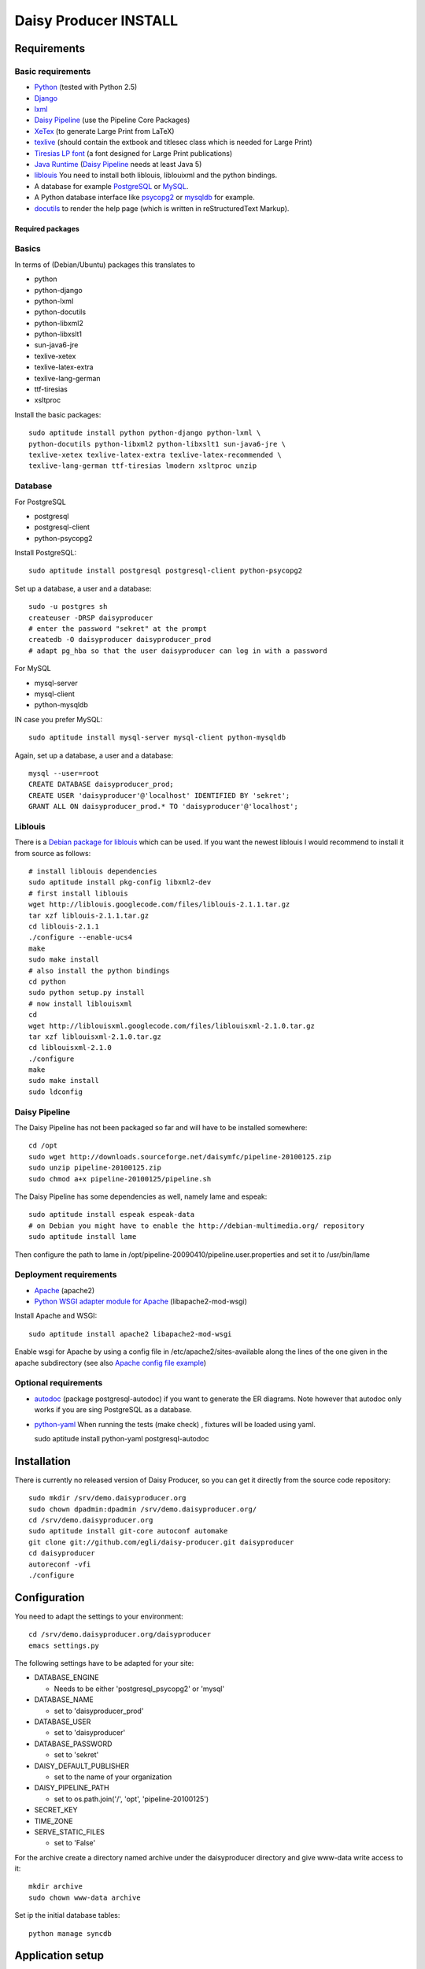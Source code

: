 ======================
Daisy Producer INSTALL
======================

Requirements
============

Basic requirements
------------------

- Python_ (tested with Python 2.5)
- Django_ 
- lxml_
- `Daisy Pipeline`_ (use the Pipeline Core Packages)
- XeTex_ (to generate Large Print from LaTeX)
- texlive_ (should contain the extbook and titlesec class which is
  needed for Large Print) 
- `Tiresias LP font`_ (a font designed for Large Print publications)
- `Java Runtime`_ (`Daisy Pipeline`_ needs at least Java 5)
- liblouis_ You need to install both liblouis, liblouixml and the
  python bindings.
- A database for example PostgreSQL_ or MySQL_.
- A Python database interface like psycopg2_ or mysqldb_ for example.
- docutils_ to render the help page (which is written in
  reStructuredText Markup).

.. _Python: http://www.python.org
.. _Django: http://www.djangoproject.com
.. _lxml: http://codespeak.net/lxml/index.html
.. _Daisy Pipeline: http://www.daisy.org/projects/pipeline/
.. _XeTex: http://www.tug.org/xetex/
.. _texlive: http://www.tug.org/texlive/
.. _`Tiresias LP font`: http://www.tiresias.org/fonts/lpfont/about_lp.htm
.. _`Java Runtime`: http://www.java.com/en/download/manual.jsp
.. _liblouis: http://code.google.com/p/liblouis/
.. _PostgreSQL: http://www.postgresql.org/
.. _MySQL: http://www.mysql.com/
.. _psycopg2: http://www.initd.org/
.. _mysqldb: http://sourceforge.net/projects/mysql-python
.. _docutils: http://docutils.sourceforge.net

Required packages
~~~~~~~~~~~~~~~~~

Basics
------

In terms of (Debian/Ubuntu) packages this translates to

- python
- python-django
- python-lxml
- python-docutils
- python-libxml2
- python-libxslt1
- sun-java6-jre
- texlive-xetex
- texlive-latex-extra
- texlive-lang-german
- ttf-tiresias
- xsltproc

Install the basic packages::

  sudo aptitude install python python-django python-lxml \
  python-docutils python-libxml2 python-libxslt1 sun-java6-jre \
  texlive-xetex texlive-latex-extra texlive-latex-recommended \
  texlive-lang-german ttf-tiresias lmodern xsltproc unzip

Database
--------

For PostgreSQL

- postgresql
- postgresql-client
- python-psycopg2

Install PostgreSQL::

  sudo aptitude install postgresql postgresql-client python-psycopg2

Set up a database, a user and a database::

  sudo -u postgres sh
  createuser -DRSP daisyproducer
  # enter the password "sekret" at the prompt
  createdb -O daisyproducer daisyproducer_prod
  # adapt pg_hba so that the user daisyproducer can log in with a password

For MySQL

- mysql-server
- mysql-client
- python-mysqldb

IN case you prefer MySQL::

  sudo aptitude install mysql-server mysql-client python-mysqldb

Again, set up a database, a user and a database::

  mysql --user=root
  CREATE DATABASE daisyproducer_prod;
  CREATE USER 'daisyproducer'@'localhost' IDENTIFIED BY 'sekret';
  GRANT ALL ON daisyproducer_prod.* TO 'daisyproducer'@'localhost';

Liblouis
--------

There is a `Debian package for liblouis`_ which can be used. If you
want the newest liblouis I would recommend to install it from source
as follows::

  # install liblouis dependencies
  sudo aptitude install pkg-config libxml2-dev
  # first install liblouis
  wget http://liblouis.googlecode.com/files/liblouis-2.1.1.tar.gz
  tar xzf liblouis-2.1.1.tar.gz
  cd liblouis-2.1.1
  ./configure --enable-ucs4
  make
  sudo make install
  # also install the python bindings
  cd python
  sudo python setup.py install
  # now install liblouisxml
  cd
  wget http://liblouisxml.googlecode.com/files/liblouisxml-2.1.0.tar.gz
  tar xzf liblouisxml-2.1.0.tar.gz
  cd liblouisxml-2.1.0
  ./configure
  make
  sudo make install
  sudo ldconfig

.. _Debian package for liblouis: http://packages.debian.org/search?keywords=liblouis&searchon=names&suite=all&section=all

Daisy Pipeline
--------------
The Daisy Pipeline has not been packaged so far and will have to be
installed somewhere::

  cd /opt
  sudo wget http://downloads.sourceforge.net/daisymfc/pipeline-20100125.zip
  sudo unzip pipeline-20100125.zip
  sudo chmod a+x pipeline-20100125/pipeline.sh

The Daisy Pipeline has some dependencies as well, namely lame and
espeak::

  sudo aptitude install espeak espeak-data
  # on Debian you might have to enable the http://debian-multimedia.org/ repository
  sudo aptitude install lame

Then configure the path to lame in
/opt/pipeline-20090410/pipeline.user.properties and set it to /usr/bin/lame

Deployment requirements
-----------------------
- Apache_ (apache2)
- `Python WSGI adapter module for Apache`_ (libapache2-mod-wsgi)

.. _Apache: http://www.apache.org
.. _Python WSGI adapter module for Apache: http://code.google.com/p/modwsgi/

Install Apache and WSGI::

  sudo aptitude install apache2 libapache2-mod-wsgi

Enable wsgi for Apache by using a config file in
/etc/apache2/sites-available along the lines of the one given in the
apache subdirectory (see also `Apache config file example`_)

.. _Apache config file example: http://github.com/egli/daisy-producer/blob/master/apache/demo.xmlp.sbszh.ch

Optional requirements
---------------------
- autodoc_ (package postgresql-autodoc) if you want to generate the ER
  diagrams. Note however that autodoc only works if you are sing
  PostgreSQL as a database.

- python-yaml_ When running the tests (make check) , fixtures will be
  loaded using yaml.

  sudo aptitude install python-yaml postgresql-autodoc

.. _python-yaml: http://pyyaml.org/
.. _autodoc: http://www.rbt.ca/autodoc/

Installation
============

There is currently no released version of Daisy Producer, so you can
get it directly from the source code repository::

  sudo mkdir /srv/demo.daisyproducer.org
  sudo chown dpadmin:dpadmin /srv/demo.daisyproducer.org/
  cd /srv/demo.daisyproducer.org
  sudo aptitude install git-core autoconf automake
  git clone git://github.com/egli/daisy-producer.git daisyproducer
  cd daisyproducer
  autoreconf -vfi
  ./configure

Configuration
=============

You need to adapt the settings to your environment::

  cd /srv/demo.daisyproducer.org/daisyproducer
  emacs settings.py
  
The following settings have to be adapted for your site:

- DATABASE_ENGINE

  - Needs to be either 'postgresql_psycopg2' or 'mysql'

- DATABASE_NAME

  - set to 'daisyproducer_prod'

- DATABASE_USER

  - set to 'daisyproducer'

- DATABASE_PASSWORD

  - set to 'sekret'

- DAISY_DEFAULT_PUBLISHER

  - set to the name of your organization

- DAISY_PIPELINE_PATH

  - set to os.path.join('/', 'opt', 'pipeline-20100125')

- SECRET_KEY
- TIME_ZONE
- SERVE_STATIC_FILES

  - set to 'False'

For the archive create a directory named archive under the
daisyproducer directory and give www-data write access to it::

  mkdir archive
  sudo chown www-data archive

Set ip the initial database tables::

  python manage syncdb

Application setup
=================

Once the application is installed you will need to configure the
workflow, the users and the groups. Daisy Producer comes with a
default workflow, default groups and a demo user (password "demo")
that you can use to get started. You are of course free to define your
own workflow, users and groups. 

Once you are familiar with the concepts you can use the `admin
interface`_ to define states and transitions between them.

After you've defined the states and the transitions you will have to
create groups and define which group is responsible for which state.
Only members of a group that is responsible for a state will see
pending jobs in that particular state.

Lastly you will have to assign your users to particular groups to make
sure they see the pending jobs that they are responsible for.

You will also to have to give permission to add documents to some
users. This will allow these dedicated users to create new documents
that will have to worked on. Use the admin interface to either assign
the permission directly to the user or create a specific group (say
"Managers") which has the permission to add documents and assign users
to this group. The demo user has permission to add documents.

 .. _admin interface: http://127.0.0.1:8000/admin/
